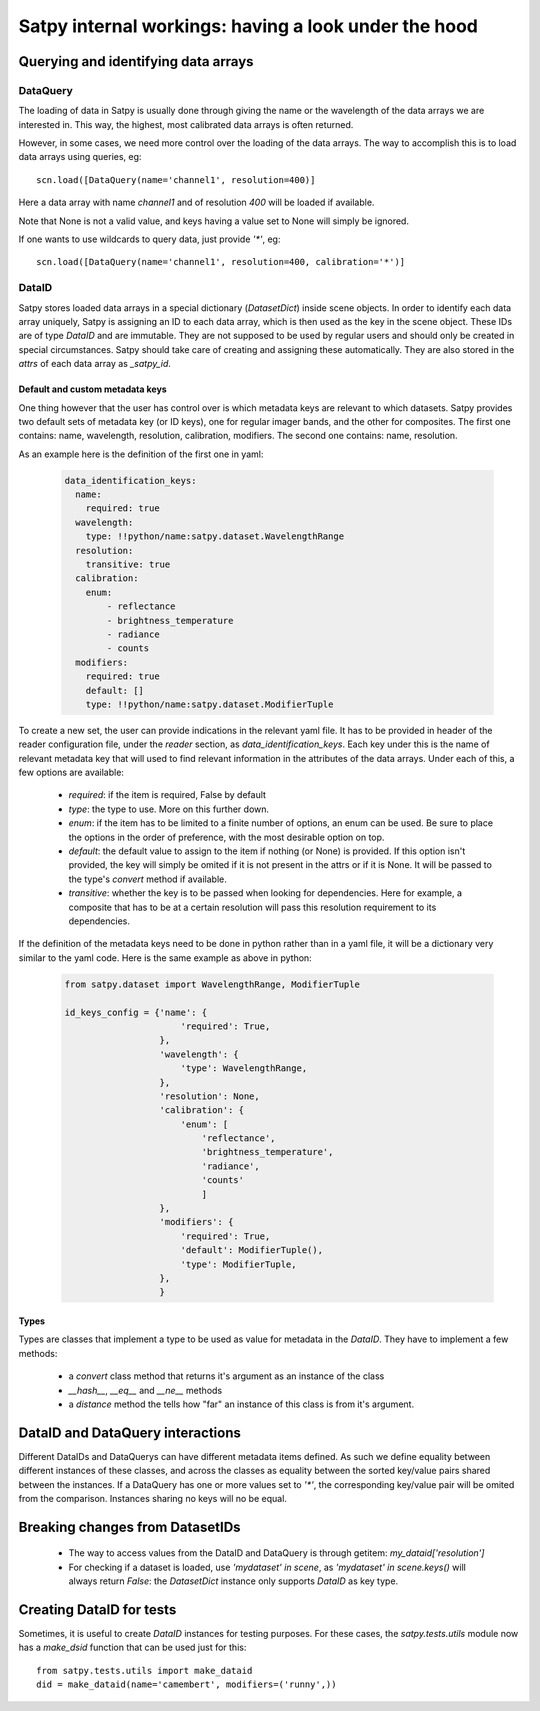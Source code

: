 ======================================================
 Satpy internal workings: having a look under the hood
======================================================

Querying and identifying data arrays
====================================

DataQuery
---------

The loading of data in Satpy is usually done through giving the name or the wavelength of the data arrays we are interested
in. This way, the highest, most calibrated data arrays is often returned.

However, in some cases, we need more control over the loading of the data arrays. The way to accomplish this is to load
data arrays using queries, eg::

  scn.load([DataQuery(name='channel1', resolution=400)]

Here a data array with name `channel1` and of resolution `400` will be loaded if available.

Note that None is not a valid value, and keys having a value set to None will simply be ignored.

If one wants to use wildcards to query data, just provide `'*'`, eg::

  scn.load([DataQuery(name='channel1', resolution=400, calibration='*')]



DataID
------

Satpy stores loaded data arrays in a special dictionary (`DatasetDict`) inside scene objects.
In order to identify each data array uniquely, Satpy is assigning an ID to each data array, which is then used as the key in
the scene object. These IDs are of type `DataID` and are immutable. They are not supposed to be used by regular users and should only be
created in special circumstances. Satpy should take care of creating and assigning these automatically. They are also stored in the
`attrs` of each data array as `_satpy_id`.

Default and custom metadata keys
~~~~~~~~~~~~~~~~~~~~~~~~~~~~~~~~

One thing however that the user has control over is which metadata keys are relevant to which datasets. Satpy provides two default sets
of metadata key (or ID keys), one for regular imager bands, and the other for composites.
The first one contains: name, wavelength, resolution, calibration, modifiers.
The second one contains: name, resolution.

As an example here is the definition of the first one in yaml:

  .. code-block:: yaml

    data_identification_keys:
      name:
        required: true
      wavelength:
        type: !!python/name:satpy.dataset.WavelengthRange
      resolution:
        transitive: true
      calibration:
        enum:
            - reflectance
            - brightness_temperature
            - radiance
            - counts
      modifiers:
        required: true
        default: []
        type: !!python/name:satpy.dataset.ModifierTuple

To create a new set, the user can provide indications in the relevant yaml file.
It has to be provided in header of the reader configuration file, under the `reader`
section, as `data_identification_keys`. Each key under this is the name of relevant
metadata key that will used to find relevant information in the attributes of the data
arrays. Under each of this, a few options are available:

 - `required`: if the item is required, False by default
 - `type`: the type to use. More on this further down.
 - `enum`: if the item has to be limited to a finite number of options, an enum can be used.
   Be sure to place the options in the order of preference, with the most desirable option on top.
 - `default`: the default value to assign to the item if nothing (or None) is provided. If this
   option isn't provided, the key will simply be omited if it is not present in the attrs or if it
   is None. It will be passed to the type's `convert` method if available.
 - `transitive`: whether the key is to be passed when looking for dependencies. Here for example,
   a composite that has to be at a certain resolution will pass this resolution requirement to its
   dependencies.


If the definition of the metadata keys need to be done in python rather than in a yaml file, it will
be a dictionary very similar to the yaml code. Here is the same example as above in python:

  .. code-block:: python

    from satpy.dataset import WavelengthRange, ModifierTuple

    id_keys_config = {'name': {
                          'required': True,
                      },
                      'wavelength': {
                          'type': WavelengthRange,
                      },
                      'resolution': None,
                      'calibration': {
                          'enum': [
                              'reflectance',
                              'brightness_temperature',
                              'radiance',
                              'counts'
                              ]
                      },
                      'modifiers': {
                          'required': True,
                          'default': ModifierTuple(),
                          'type': ModifierTuple,
                      },
                      }

Types
~~~~~
Types are classes that implement a type to be used as value for metadata in the `DataID`. They have
to implement a few methods:

 - a `convert` class method that returns it's argument as an instance of the class
 - `__hash__`, `__eq__` and `__ne__` methods
 - a `distance` method the tells how "far" an instance of this class is from it's argument.

DataID and DataQuery interactions
=================================

Different DataIDs and DataQuerys can have different metadata items defined. As such
we define equality between different instances of these classes, and across the classes
as equality between the sorted key/value pairs shared between the instances.
If a DataQuery has one or more values set to `'*'`, the corresponding key/value pair will be omited from the comparison.
Instances sharing no keys will no be equal.


Breaking changes from DatasetIDs
================================

 - The way to access values from the DataID and DataQuery is through getitem: `my_dataid['resolution']`
 - For checking if a dataset is loaded, use `'mydataset' in scene`, as `'mydataset' in scene.keys()` will always return `False`:
   the `DatasetDict` instance only supports `DataID` as key type.

Creating DataID for tests
=========================

Sometimes, it is useful to create `DataID` instances for testing purposes. For these cases, the `satpy.tests.utils` module
now has a `make_dsid` function that can be used just for this::

  from satpy.tests.utils import make_dataid
  did = make_dataid(name='camembert', modifiers=('runny',))
